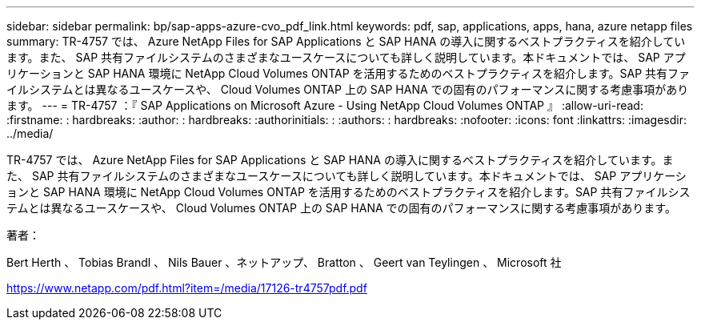 ---
sidebar: sidebar 
permalink: bp/sap-apps-azure-cvo_pdf_link.html 
keywords: pdf, sap, applications, apps, hana, azure netapp files 
summary: TR-4757 では、 Azure NetApp Files for SAP Applications と SAP HANA の導入に関するベストプラクティスを紹介しています。また、 SAP 共有ファイルシステムのさまざまなユースケースについても詳しく説明しています。本ドキュメントでは、 SAP アプリケーションと SAP HANA 環境に NetApp Cloud Volumes ONTAP を活用するためのベストプラクティスを紹介します。SAP 共有ファイルシステムとは異なるユースケースや、 Cloud Volumes ONTAP 上の SAP HANA での固有のパフォーマンスに関する考慮事項があります。 
---
= TR-4757 ：『 SAP Applications on Microsoft Azure - Using NetApp Cloud Volumes ONTAP 』
:allow-uri-read: 
:firstname: : hardbreaks:
:author: : hardbreaks:
:authorinitials: :
:authors: : hardbreaks:
:nofooter: 
:icons: font
:linkattrs: 
:imagesdir: ../media/


[role="lead"]
TR-4757 では、 Azure NetApp Files for SAP Applications と SAP HANA の導入に関するベストプラクティスを紹介しています。また、 SAP 共有ファイルシステムのさまざまなユースケースについても詳しく説明しています。本ドキュメントでは、 SAP アプリケーションと SAP HANA 環境に NetApp Cloud Volumes ONTAP を活用するためのベストプラクティスを紹介します。SAP 共有ファイルシステムとは異なるユースケースや、 Cloud Volumes ONTAP 上の SAP HANA での固有のパフォーマンスに関する考慮事項があります。

著者：

Bert Herth 、 Tobias Brandl 、 Nils Bauer 、ネットアップ、 Bratton 、 Geert van Teylingen 、 Microsoft 社

link:https://www.netapp.com/pdf.html?item=/media/17126-tr4757pdf.pdf["https://www.netapp.com/pdf.html?item=/media/17126-tr4757pdf.pdf"]

